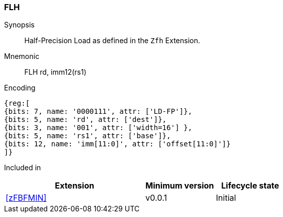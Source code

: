 [[insns-flh, Half-precision Load]]
=== FLH

Synopsis::
Half-Precision Load as defined in the `Zfh` Extension.

Mnemonic::
FLH  rd, imm12(rs1)

Encoding::
[wavedrom, , svg]
....
{reg:[
{bits: 7, name: '0000111', attr: ['LD-FP']},
{bits: 5, name: 'rd', attr: ['dest']},
{bits: 3, name: '001', attr: ['width=16'] },
{bits: 5, name: 'rs1', attr: ['base']},
{bits: 12, name: 'imm[11:0]', attr: ['offset[11:0]']}
]}
....
Included in::
[%header,cols="4,2,2"]
|===
|Extension
|Minimum version
|Lifecycle state

| <<zFBFMIN>>
| v0.0.1
| Initial
|===


